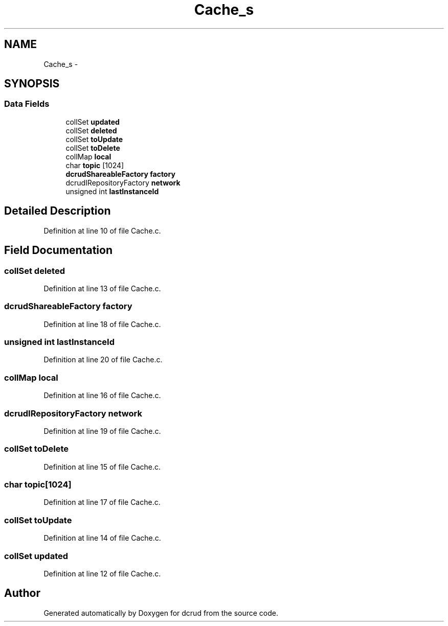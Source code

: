 .TH "Cache_s" 3 "Mon Nov 16 2015" "Version 0.0.0" "dcrud" \" -*- nroff -*-
.ad l
.nh
.SH NAME
Cache_s \- 
.SH SYNOPSIS
.br
.PP
.SS "Data Fields"

.in +1c
.ti -1c
.RI "collSet \fBupdated\fP"
.br
.ti -1c
.RI "collSet \fBdeleted\fP"
.br
.ti -1c
.RI "collSet \fBtoUpdate\fP"
.br
.ti -1c
.RI "collSet \fBtoDelete\fP"
.br
.ti -1c
.RI "collMap \fBlocal\fP"
.br
.ti -1c
.RI "char \fBtopic\fP [1024]"
.br
.ti -1c
.RI "\fBdcrudShareableFactory\fP \fBfactory\fP"
.br
.ti -1c
.RI "dcrudIRepositoryFactory \fBnetwork\fP"
.br
.ti -1c
.RI "unsigned int \fBlastInstanceId\fP"
.br
.in -1c
.SH "Detailed Description"
.PP 
Definition at line 10 of file Cache\&.c\&.
.SH "Field Documentation"
.PP 
.SS "collSet deleted"

.PP
Definition at line 13 of file Cache\&.c\&.
.SS "\fBdcrudShareableFactory\fP factory"

.PP
Definition at line 18 of file Cache\&.c\&.
.SS "unsigned int lastInstanceId"

.PP
Definition at line 20 of file Cache\&.c\&.
.SS "collMap local"

.PP
Definition at line 16 of file Cache\&.c\&.
.SS "dcrudIRepositoryFactory network"

.PP
Definition at line 19 of file Cache\&.c\&.
.SS "collSet toDelete"

.PP
Definition at line 15 of file Cache\&.c\&.
.SS "char topic[1024]"

.PP
Definition at line 17 of file Cache\&.c\&.
.SS "collSet toUpdate"

.PP
Definition at line 14 of file Cache\&.c\&.
.SS "collSet updated"

.PP
Definition at line 12 of file Cache\&.c\&.

.SH "Author"
.PP 
Generated automatically by Doxygen for dcrud from the source code\&.
